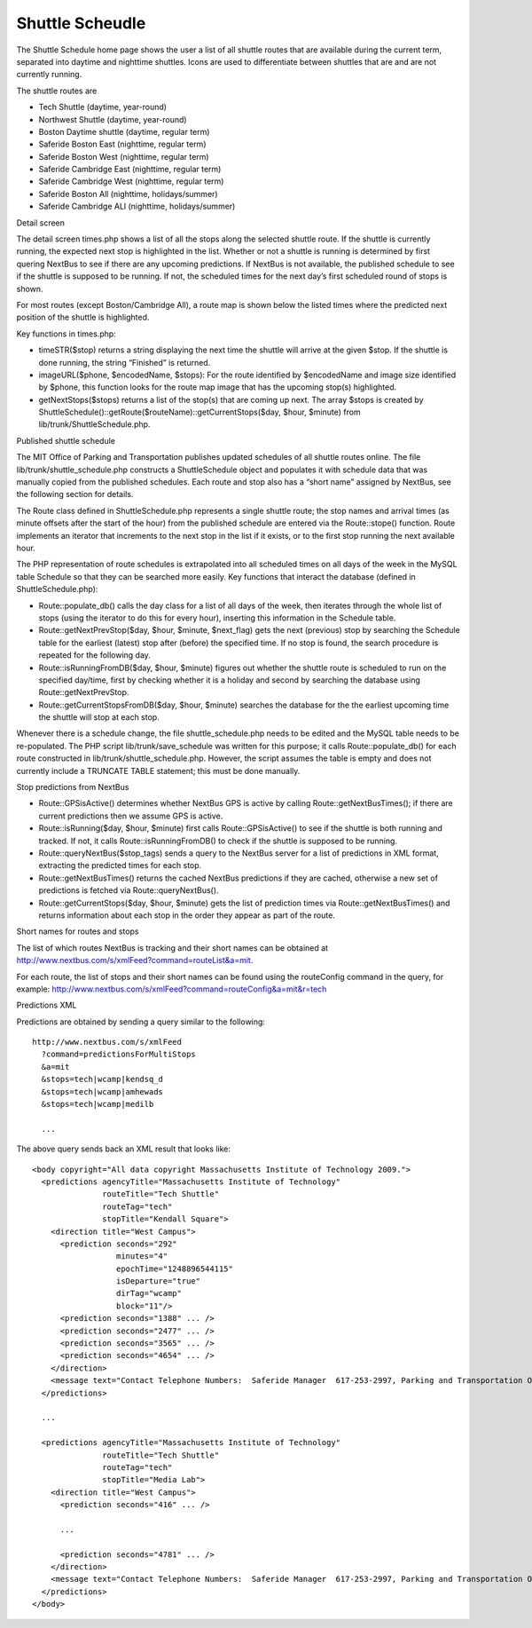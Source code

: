 ================
Shuttle Scheudle
================

The Shuttle Schedule home page shows the user a list of all shuttle
routes that are available during the current term, separated into
daytime and nighttime shuttles. Icons are used to differentiate
between shuttles that are and are not currently running.

The shuttle routes are

* Tech Shuttle (daytime, year-round)
* Northwest Shuttle (daytime, year-round)
* Boston Daytime shuttle (daytime, regular term)
* Saferide Boston East (nighttime, regular term)
* Saferide Boston West (nighttime, regular term)
* Saferide Cambridge East (nighttime, regular term)
* Saferide Cambridge West (nighttime, regular term)
* Saferide Boston All (nighttime, holidays/summer)
* Saferide Cambridge ALl (nighttime, holidays/summer)

Detail screen

The detail screen times.php shows a list of all the stops along the
selected shuttle route. If the shuttle is currently running, the
expected next stop is highlighted in the list. Whether or not a
shuttle is running is determined by first quering NextBus to see if
there are any upcoming predictions. If NextBus is not available, the
published schedule to see if the shuttle is supposed to be running. If
not, the scheduled times for the next day’s first scheduled round of
stops is shown.

For most routes (except Boston/Cambridge All), a route map is shown below the listed times where the predicted next position of the shuttle is highlighted.

Key functions in times.php:

* timeSTR($stop) returns a string displaying the next time the shuttle
  will arrive at the given $stop. If the shuttle is done running, the
  string “Finished” is returned.

* imageURL($phone, $encodedName, $stops): For the route identified by
  $encodedName and image size identified by $phone, this function
  looks for the route map image that has the upcoming stop(s)
  highlighted.

* getNextStops($stops) returns a list of the stop(s) that are coming
  up next. The array $stops is created by
  ShuttleSchedule()::getRoute($routeName)::getCurrentStops($day,
  $hour, $minute) from lib/trunk/ShuttleSchedule.php.

Published shuttle schedule

The MIT Office of Parking and Transportation publishes updated
schedules of all shuttle routes online. The file
lib/trunk/shuttle_schedule.php constructs a ShuttleSchedule object and
populates it with schedule data that was manually copied from the
published schedules. Each route and stop also has a “short name”
assigned by NextBus, see the following section for details.

The Route class defined in ShuttleSchedule.php represents a single
shuttle route; the stop names and arrival times (as minute offsets
after the start of the hour) from the published schedule are entered
via the Route::stope() function. Route implements an iterator that
increments to the next stop in the list if it exists, or to the first
stop running the next available hour.

The PHP representation of route schedules is extrapolated into all
scheduled times on all days of the week in the MySQL table Schedule so
that they can be searched more easily. Key functions that interact the
database (defined in ShuttleSchedule.php):

* Route::populate_db() calls the day class for a list of all days of
  the week, then iterates through the whole list of stops (using the
  iterator to do this for every hour), inserting this information in
  the Schedule table.

* Route::getNextPrevStop($day, $hour, $minute, $next_flag) gets the
  next (previous) stop by searching the Schedule table for the
  earliest (latest) stop after (before) the specified time. If no stop
  is found, the search procedure is repeated for the following day.

* Route::isRunningFromDB($day, $hour, $minute) figures out whether the
  shuttle route is scheduled to run on the specified day/time, first
  by checking whether it is a holiday and second by searching the
  database using Route::getNextPrevStop.

* Route::getCurrentStopsFromDB($day, $hour, $minute) searches the
  database for the the earliest upcoming time the shuttle will stop at
  each stop.

Whenever there is a schedule change, the file shuttle_schedule.php
needs to be edited and the MySQL table needs to be re-populated. The
PHP script lib/trunk/save_schedule was written for this purpose; it
calls Route::populate_db() for each route constructed in
lib/trunk/shuttle_schedule.php. However, the script assumes the table
is empty and does not currently include a TRUNCATE TABLE statement;
this must be done manually.

Stop predictions from NextBus

* Route::GPSisActive() determines whether NextBus GPS is active by
  calling Route::getNextBusTimes(); if there are current predictions
  then we assume GPS is active.

* Route::isRunning($day, $hour, $minute) first calls
  Route::GPSisActive() to see if the shuttle is both running and
  tracked. If not, it calls Route::isRunningFromDB() to check if the
  shuttle is supposed to be running.

* Route::queryNextBus($stop_tags) sends a query to the NextBus server
  for a list of predictions in XML format, extracting the predicted
  times for each stop.

* Route::getNextBusTimes() returns the cached NextBus predictions if
  they are cached, otherwise a new set of predictions is fetched via
  Route::queryNextBus().

* Route::getCurrentStops($day, $hour, $minute) gets the list of
  prediction times via Route::getNextBusTimes() and returns
  information about each stop in the order they appear as part of the
  route.

Short names for routes and stops

The list of which routes NextBus is tracking and their short names can
be obtained at
http://www.nextbus.com/s/xmlFeed?command=routeList&a=mit.

For each route, the list of stops and their short names can be found
using the routeConfig command in the query, for example:
http://www.nextbus.com/s/xmlFeed?command=routeConfig&a=mit&r=tech

Predictions XML

Predictions are obtained by sending a query similar to the following::

  http://www.nextbus.com/s/xmlFeed  
    ?command=predictionsForMultiStops  
    &a=mit  
    &stops=tech|wcamp|kendsq_d  
    &stops=tech|wcamp|amhewads  
    &stops=tech|wcamp|medilb  
 
    ...

The above query sends back an XML result that looks like::

  <body copyright="All data copyright Massachusetts Institute of Technology 2009.">  
    <predictions agencyTitle="Massachusetts Institute of Technology"  
                 routeTitle="Tech Shuttle"  
                 routeTag="tech"  
                 stopTitle="Kendall Square">  
      <direction title="West Campus">  
        <prediction seconds="292"  
                    minutes="4"  
                    epochTime="1248896544115"  
                    isDeparture="true"  
                    dirTag="wcamp"  
                    block="11"/>  
        <prediction seconds="1388" ... />  
        <prediction seconds="2477" ... />  
        <prediction seconds="3565" ... />  
        <prediction seconds="4654" ... />  
      </direction>  
      <message text="Contact Telephone Numbers:  Saferide Manager  617-253-2997, Parking and Transportation Office 617-258-6510."/>  
    </predictions>  
   
    ...  
   
    <predictions agencyTitle="Massachusetts Institute of Technology"  
                 routeTitle="Tech Shuttle"  
                 routeTag="tech"  
                 stopTitle="Media Lab">  
      <direction title="West Campus">  
        <prediction seconds="416" ... />  
   
        ...  
   
        <prediction seconds="4781" ... />  
      </direction>  
      <message text="Contact Telephone Numbers:  Saferide Manager  617-253-2997, Parking and Transportation Office 617-258-6510."/>  
    </predictions>  
  </body> 
